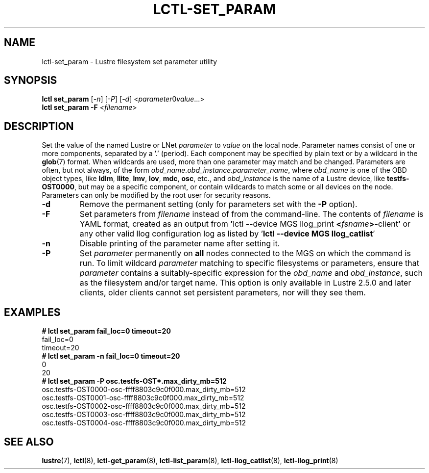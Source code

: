 .TH LCTL-SET_PARAM 8 "2019-05-10" Lustre "configuration utilities"
.SH NAME
lctl-set_param \- Lustre filesystem set parameter utility
.SH SYNOPSIS
.IR "\fBlctl set_param " [ -n "] [" -P "] [" -d "] <" parameter \B= value ...>
.br
.IR "\fBlctl set_param -F " < filename >
.SH DESCRIPTION
Set the value of the named Lustre or LNet
.I parameter
to
.I value
on the local node.  Parameter names consist of one or more components,
separated by a '.' (period).  Each component may be specified by plain text
or by a wildcard in the
.BR glob (7)
format.  When wildcards are used, more than one parameter may match and
be changed.  Parameters are often, but not always, of the form
.IR obd_name.obd_instance.parameter_name ,
where
.I obd_name
is one of the OBD object types, like
.BR ldlm ", " llite ", " lmv ", " lov ", " mdc ", " osc ,
etc., and
.I obd_instance
is the name of a Lustre device, like
.BR testfs-OST0000 ,
but may be a specific component, or contain wildcards to match some or all
devices on the node.  Parameters can only be modified by the root user for
security reasons.
.TP
.B -d
Remove the permanent setting (only for parameters set with the
.B -P
option).
.TP
.B -F
Set parameters from
.I filename
instead of from the command-line.  The contents of
.I filename
is YAML format, created as an output from
.BR  ' "lctl --device MGS llog_print " < \fIfsname\fR >- client '
or any other valid llog configuration log as listed by
.RB ' "lctl --device MGS llog_catlist" '
.TP
.B -n
Disable printing of the parameter name after setting it.
.TP
.B -P
Set
.I parameter
permanently on
.B all
nodes connected to the MGS on which the command is run.  To limit wildcard
.I parameter
matching to specific filesystems or parameters, ensure that
.I parameter
contains a suitably-specific expression for the
.I obd_name
and
.IR obd_instance ,
such as the filesystem and/or target name.  This option is only available
in Lustre 2.5.0 and later clients, older clients cannot set persistent
parameters, nor will they see them.
.SH EXAMPLES
.B # lctl set_param fail_loc=0 timeout=20
.br
fail_loc=0
.br
timeout=20
.br
.B # lctl set_param -n fail_loc=0 timeout=20
.br
0
.br
20
.br
.B # lctl set_param -P osc.testfs-OST*.max_dirty_mb=512
.br
osc.testfs-OST0000-osc-ffff8803c9c0f000.max_dirty_mb=512
.br
osc.testfs-OST0001-osc-ffff8803c9c0f000.max_dirty_mb=512
.br
osc.testfs-OST0002-osc-ffff8803c9c0f000.max_dirty_mb=512
.br
osc.testfs-OST0003-osc-ffff8803c9c0f000.max_dirty_mb=512
.br
osc.testfs-OST0004-osc-ffff8803c9c0f000.max_dirty_mb=512
.br
.SH SEE ALSO
.BR lustre (7),
.BR lctl (8),
.BR lctl-get_param (8),
.BR lctl-list_param (8),
.BR lctl-llog_catlist (8),
.BR lctl-llog_print (8)
